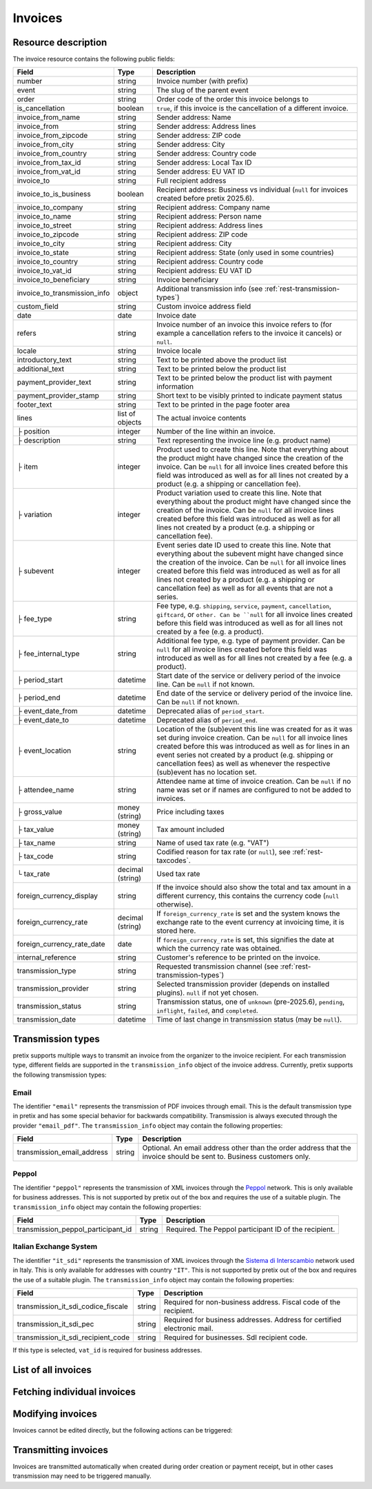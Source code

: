 .. _rest-invoices:

Invoices
========

Resource description
--------------------

The invoice resource contains the following public fields:

.. rst-class:: rest-resource-table

===================================== ========================== =======================================================
Field                                 Type                       Description
===================================== ========================== =======================================================
number                                string                     Invoice number (with prefix)
event                                 string                     The slug of the parent event
order                                 string                     Order code of the order this invoice belongs to
is_cancellation                       boolean                    ``true``, if this invoice is the cancellation of a
                                                                 different invoice.
invoice_from_name                     string                     Sender address: Name
invoice_from                          string                     Sender address: Address lines
invoice_from_zipcode                  string                     Sender address: ZIP code
invoice_from_city                     string                     Sender address: City
invoice_from_country                  string                     Sender address: Country code
invoice_from_tax_id                   string                     Sender address: Local Tax ID
invoice_from_vat_id                   string                     Sender address: EU VAT ID
invoice_to                            string                     Full recipient address
invoice_to_is_business                boolean                    Recipient address: Business vs individual (``null`` for
                                                                 invoices created before pretix 2025.6).
invoice_to_company                    string                     Recipient address: Company name
invoice_to_name                       string                     Recipient address: Person name
invoice_to_street                     string                     Recipient address: Address lines
invoice_to_zipcode                    string                     Recipient address: ZIP code
invoice_to_city                       string                     Recipient address: City
invoice_to_state                      string                     Recipient address: State (only used in some countries)
invoice_to_country                    string                     Recipient address: Country code
invoice_to_vat_id                     string                     Recipient address: EU VAT ID
invoice_to_beneficiary                string                     Invoice beneficiary
invoice_to_transmission_info          object                     Additional transmission info (see :ref:`rest-transmission-types`)
custom_field                          string                     Custom invoice address field
date                                  date                       Invoice date
refers                                string                     Invoice number of an invoice this invoice refers to
                                                                 (for example a cancellation refers to the invoice it
                                                                 cancels) or ``null``.
locale                                string                     Invoice locale
introductory_text                     string                     Text to be printed above the product list
additional_text                       string                     Text to be printed below the product list
payment_provider_text                 string                     Text to be printed below the product list with
                                                                 payment information
payment_provider_stamp                string                     Short text to be visibly printed to indicate payment status
footer_text                           string                     Text to be printed in the page footer area
lines                                 list of objects            The actual invoice contents
├ position                            integer                    Number of the line within an invoice.
├ description                         string                     Text representing the invoice line (e.g. product name)
├ item                                integer                    Product used to create this line. Note that everything
                                                                 about the product might have changed since the creation
                                                                 of the invoice. Can be ``null`` for all invoice lines
                                                                 created before this field was introduced as well as for
                                                                 all lines not created by a product (e.g. a shipping or
                                                                 cancellation fee).
├ variation                           integer                    Product variation used to create this line. Note that everything
                                                                 about the product might have changed since the creation
                                                                 of the invoice. Can be ``null`` for all invoice lines
                                                                 created before this field was introduced as well as for
                                                                 all lines not created by a product (e.g. a shipping or
                                                                 cancellation fee).
├ subevent                            integer                    Event series date ID used to create this line. Note that everything
                                                                 about the subevent might have changed since the creation
                                                                 of the invoice. Can be ``null`` for all invoice lines
                                                                 created before this field was introduced as well as for
                                                                 all lines not created by a product (e.g. a shipping or
                                                                 cancellation fee) as well as for all events that are not a series.
├ fee_type                            string                     Fee type, e.g. ``shipping``, ``service``, ``payment``,
                                                                 ``cancellation``, ``giftcard``, or ``other. Can be ``null`` for
                                                                 all invoice lines
                                                                 created before this field was introduced as well as for
                                                                 all lines not created by a fee (e.g. a product).
├ fee_internal_type                   string                     Additional fee type, e.g. type of payment provider. Can be ``null``
                                                                 for all invoice lines
                                                                 created before this field was introduced as well as for
                                                                 all lines not created by a fee (e.g. a product).
├ period_start                        datetime                   Start date of the service or delivery period of the invoice line.
                                                                 Can be ``null`` if not known.
├ period_end                          datetime                   End date of the service or delivery period of the invoice line.
                                                                 Can be ``null`` if not known.
├ event_date_from                     datetime                   Deprecated alias of ``period_start``.
├ event_date_to                       datetime                   Deprecated alias of ``period_end``.
├ event_location                      string                     Location of the (sub)event this line was created for as it
                                                                 was set during invoice creation. Can be ``null`` for all invoice
                                                                 lines created before this was introduced as well as for lines in
                                                                 an event series not created by a product (e.g. shipping or
                                                                 cancellation fees) as well as whenever the respective (sub)event
                                                                 has no location set.
├ attendee_name                       string                     Attendee name at time of invoice creation. Can be ``null`` if no
                                                                 name was set or if names are configured to not be added to invoices.
├ gross_value                         money (string)             Price including taxes
├ tax_value                           money (string)             Tax amount included
├ tax_name                            string                     Name of used tax rate (e.g. "VAT")
├ tax_code                            string                     Codified reason for tax rate (or ``null``), see :ref:`rest-taxcodes`.
└ tax_rate                            decimal (string)           Used tax rate
foreign_currency_display              string                     If the invoice should also show the total and tax
                                                                 amount in a different currency, this contains the
                                                                 currency code (``null`` otherwise).
foreign_currency_rate                 decimal (string)           If ``foreign_currency_rate`` is set and the system
                                                                 knows the exchange rate to the event currency at
                                                                 invoicing time, it is stored here.
foreign_currency_rate_date            date                       If ``foreign_currency_rate`` is set, this signifies the
                                                                 date at which the currency rate was obtained.
internal_reference                    string                     Customer's reference to be printed on the invoice.
transmission_type                     string                     Requested transmission channel (see :ref:`rest-transmission-types`)
transmission_provider                 string                     Selected transmission provider (depends on installed
                                                                 plugins). ``null`` if not yet chosen.
transmission_status                   string                     Transmission status, one of ``unknown`` (pre-2025.6),
                                                                 ``pending``, ``inflight``, ``failed``, and ``completed``.
transmission_date                     datetime                   Time of last change in transmission status (may be ``null``).
===================================== ========================== =======================================================


.. versionchanged:: 2023.8

   The ``event`` attribute has been added. The organizer-level endpoint has been added.

.. versionchanged:: 2024.8

   The ``tax_code`` attribute has been added.

.. versionchanged:: 2025.6

   The attributes ``invoice_to_is_business``, ``invoice_to_transmission_info``, ``transmission_type``,
   ``transmission_provider``, ``transmission_status``, and ``transmission_date`` have been added.


.. _`rest-transmission-types`:

Transmission types
------------------

pretix supports multiple ways to transmit an invoice from the organizer to the invoice recipient.
For each transmission type, different fields are supported in the ``transmission_info`` object of the
invoice address. Currently, pretix supports the following transmission types:

Email
"""""

The identifier ``"email"`` represents the transmission of PDF invoices through email.
This is the default transmission type in pretix and has some special behavior for backwards compatibility.
Transmission is always executed through the provider ``"email_pdf"``.
The ``transmission_info`` object may contain the following properties:

.. rst-class:: rest-resource-table

===================================== ========================== =======================================================
Field                                 Type                       Description
===================================== ========================== =======================================================
transmission_email_address            string                     Optional. An email address other than the order address
                                                                 that the invoice should be sent to.
                                                                 Business customers only.
===================================== ========================== =======================================================

Peppol
""""""

The identifier ``"peppol"`` represents the transmission of XML invoices through the `Peppol`_ network.
This is only available for business addresses.
This is not supported by pretix out of the box and requires the use of a suitable plugin.
The ``transmission_info`` object may contain the following properties:

.. rst-class:: rest-resource-table

===================================== ========================== =======================================================
Field                                 Type                       Description
===================================== ========================== =======================================================
transmission_peppol_participant_id    string                     Required. The Peppol participant ID of the recipient.
===================================== ========================== =======================================================

Italian Exchange System
"""""""""""""""""""""""

The identifier ``"it_sdi"`` represents the transmission of XML invoices through the `Sistema di Interscambio`_ network used in Italy.
This is only available for addresses with country ``"IT"``.
This is not supported by pretix out of the box and requires the use of a suitable plugin.
The ``transmission_info`` object may contain the following properties:

.. rst-class:: rest-resource-table

===================================== ========================== =======================================================
Field                                 Type                       Description
===================================== ========================== =======================================================
transmission_it_sdi_codice_fiscale    string                     Required for non-business address. Fiscal code of the
                                                                 recipient.
transmission_it_sdi_pec               string                     Required for business addresses. Address for certified
                                                                 electronic mail.
transmission_it_sdi_recipient_code    string                     Required for businesses. SdI recipient code.
===================================== ========================== =======================================================

If this type is selected, ``vat_id`` is required for business addresses.

List of all invoices
--------------------

.. http:get:: /api/v1/organizers/(organizer)/events/(event)/invoices/

   Returns a list of all invoices within a given event.

   **Example request**:

   .. sourcecode:: http

      GET /api/v1/organizers/bigevents/events/sampleconf/invoices/ HTTP/1.1
      Host: pretix.eu
      Accept: application/json, text/javascript

   **Example response**:

   .. sourcecode:: http

      HTTP/1.1 200 OK
      Vary: Accept
      Content-Type: application/json

      {
        "count": 1,
        "next": null,
        "previous": null,
        "results": [
          {
            "number": "SAMPLECONF-00001",
            "event": "sampleconf",
            "order": "ABC12",
            "is_cancellation": false,
            "invoice_from_name": "Big Events LLC",
            "invoice_from": "Demo street 12",
            "invoice_from_zipcode":"",
            "invoice_from_city":"Demo town",
            "invoice_from_country":"US",
            "invoice_from_tax_id":"",
            "invoice_from_vat_id":"",
            "invoice_to": "Sample company\nJohn Doe\nTest street 12\n12345 Testington\nTestikistan\nVAT-ID: EU123456789",
            "invoice_to_company": "Sample company",
            "invoice_to_is_business": true,
            "invoice_to_name": "John Doe",
            "invoice_to_street": "Test street 12",
            "invoice_to_zipcode": "12345",
            "invoice_to_city": "Testington",
            "invoice_to_state": null,
            "invoice_to_country": "TE",
            "invoice_to_vat_id": "EU123456789",
            "invoice_to_beneficiary": "",
            "invoice_to_transmission_info": {},
            "custom_field": null,
            "date": "2017-12-01",
            "refers": null,
            "locale": "en",
            "introductory_text": "thank you for your purchase of the following items:",
            "internal_reference": "",
            "additional_text": "We are looking forward to see you on our conference!",
            "payment_provider_text": "Please transfer the money to our account ABC…",
            "payment_provider_stamp": null,
            "footer_text": "Big Events LLC - Registration No. 123456 - VAT ID: EU0987654321",
            "lines": [
              {
                "position": 1,
                "description": "Budget Ticket",
                "item": 1234,
                "variation": 245,
                "subevent": null,
                "fee_type": null,
                "fee_internal_type": null,
                "event_date_from": "2017-12-27T10:00:00Z",
                "event_date_to": null,
                "period_start": "2017-12-27T10:00:00Z",
                "period_end": "2017-12-27T10:00:00Z",
                "event_location": "Heidelberg",
                "attendee_name": null,
                "gross_value": "23.00",
                "tax_value": "0.00",
                "tax_name": "VAT",
                "tax_code": "S/standard",
                "tax_rate": "0.00"
              }
            ],
            "foreign_currency_display": "PLN",
            "foreign_currency_rate": "4.2408",
            "foreign_currency_rate_date": "2017-07-24",
            "transmission_type": "email",
            "transmission_provider": "email_pdf",
            "transmission_status": "completed",
            "transmission_date": "2017-07-24T10:00:00Z"
          }
        ]
      }

   :query integer page: The page number in case of a multi-page result set, default is 1
   :query boolean is_cancellation: If set to ``true`` or ``false``, only invoices with this value for the field
                                   ``is_cancellation`` will be returned.
   :query string order: If set, only invoices belonging to the order with the given order code will be returned.
                        This parameter may be given multiple times. In this case, all invoices matching one of the inputs will be returned.
   :query string number: If set, only invoices with the given invoice number will be returned.
                        This parameter may be given multiple times. In this case, all invoices matching one of the inputs will be returned.
   :query string refers: If set, only invoices referring to the given invoice will be returned.
   :query string locale: If set, only invoices with the given locale will be returned.
   :query string ordering: Manually set the ordering of results. Valid fields to be used are ``date`` and
                           ``nr`` (equals to ``number``). Default: ``nr``
   :param organizer: The ``slug`` field of the organizer to fetch
   :param event: The ``slug`` field of the event to fetch
   :statuscode 200: no error
   :statuscode 401: Authentication failure
   :statuscode 403: The requested organizer/event does not exist **or** you have no permission to view this resource.

.. http:get:: /api/v1/organizers/(organizer)/invoices/

   Returns a list of all invoices within all events of a given organizer (with sufficient access permissions).

   Supported query parameters and output format of this endpoint are identical to the list endpoint within an event.

   **Example request**:

   .. sourcecode:: http

      GET /api/v1/organizers/bigevents/events/sampleconf/invoices/ HTTP/1.1
      Host: pretix.eu
      Accept: application/json, text/javascript

   **Example response**:

   .. sourcecode:: http

      HTTP/1.1 200 OK
      Vary: Accept
      Content-Type: application/json

      {
        "count": 1,
        "next": null,
        "previous": null,
        "results": [
          {
            "number": "SAMPLECONF-00001",
            "event": "sampleconf",
            "order": "ABC12",
            ...
        ]
      }

   :param organizer: The ``slug`` field of the organizer to fetch
   :statuscode 200: no error
   :statuscode 401: Authentication failure
   :statuscode 403: The requested organizer/event does not exist **or** you have no permission to view this resource.


Fetching individual invoices
----------------------------

.. http:get:: /api/v1/organizers/(organizer)/events/(event)/invoices/(number)/

   Returns information on one invoice, identified by its invoice number.

   **Example request**:

   .. sourcecode:: http

      GET /api/v1/organizers/bigevents/events/sampleconf/invoices/SAMPLECONF-00001/ HTTP/1.1
      Host: pretix.eu
      Accept: application/json, text/javascript

   **Example response**:

   .. sourcecode:: http

      HTTP/1.1 200 OK
      Vary: Accept
      Content-Type: application/json

      {
        "number": "SAMPLECONF-00001",
        "event": "sampleconf",
        "order": "ABC12",
        "is_cancellation": false,
        "invoice_from_name": "Big Events LLC",
        "invoice_from": "Demo street 12",
        "invoice_from_zipcode":"",
        "invoice_from_city":"Demo town",
        "invoice_from_country":"US",
        "invoice_from_tax_id":"",
        "invoice_from_vat_id":"",
        "invoice_to": "Sample company\nJohn Doe\nTest street 12\n12345 Testington\nTestikistan\nVAT-ID: EU123456789",
        "invoice_to_company": "Sample company",
        "invoice_to_is_business": true,
        "invoice_to_name": "John Doe",
        "invoice_to_street": "Test street 12",
        "invoice_to_zipcode": "12345",
        "invoice_to_city": "Testington",
        "invoice_to_state": null,
        "invoice_to_country": "TE",
        "invoice_to_vat_id": "EU123456789",
        "invoice_to_beneficiary": "",
        "invoice_to_transmission_info": {},
        "custom_field": null,
        "date": "2017-12-01",
        "refers": null,
        "locale": "en",
        "introductory_text": "thank you for your purchase of the following items:",
        "internal_reference": "",
        "additional_text": "We are looking forward to see you on our conference!",
        "payment_provider_text": "Please transfer the money to our account ABC…",
        "payment_provider_stamp": null,
        "footer_text": "Big Events LLC - Registration No. 123456 - VAT ID: EU0987654321",
        "lines": [
          {
            "position": 1,
            "description": "Budget Ticket",
            "item": 1234,
            "variation": 245,
            "subevent": null,
            "fee_type": null,
            "fee_internal_type": null,
            "event_date_from": "2017-12-27T10:00:00Z",
            "event_date_to": null,
            "period_start": "2017-12-27T10:00:00Z",
            "period_end": "2017-12-27T10:00:00Z",
            "event_location": "Heidelberg",
            "attendee_name": null,
            "gross_value": "23.00",
            "tax_value": "0.00",
            "tax_name": "VAT",
            "tax_code": "S/standard",
            "tax_rate": "0.00"
          }
        ],
        "foreign_currency_display": "PLN",
        "foreign_currency_rate": "4.2408",
        "foreign_currency_rate_date": "2017-07-24",
        "transmission_type": "email",
        "transmission_provider": "email_pdf",
        "transmission_status": "completed",
        "transmission_date": "2017-07-24T10:00:00Z"
      }

   :param organizer: The ``slug`` field of the organizer to fetch
   :param event: The ``slug`` field of the event to fetch
   :param number: The ``number`` field of the invoice to fetch
   :statuscode 200: no error
   :statuscode 401: Authentication failure
   :statuscode 403: The requested organizer/event does not exist **or** you have no permission to view this resource.

.. http:get:: /api/v1/organizers/(organizer)/events/(event)/invoices/(number)/download/

   Download an invoice in PDF format.

   Note that in some cases the PDF file might not yet have been created. In that case, you will receive a status
   code :http:statuscode:`409` and you are expected to retry the request after a short period of waiting.

   **Example request**:

   .. sourcecode:: http

      GET /api/v1/organizers/bigevents/events/sampleconf/invoices/00001/download/ HTTP/1.1
      Host: pretix.eu
      Accept: application/json, text/javascript

   **Example response**:

   .. sourcecode:: http

      HTTP/1.1 200 OK
      Vary: Accept
      Content-Type: application/pdf

      ...

   :param organizer: The ``slug`` field of the organizer to fetch
   :param event: The ``slug`` field of the event to fetch
   :param number: The ``number`` field of the invoice to fetch
   :statuscode 200: no error
   :statuscode 401: Authentication failure
   :statuscode 403: The requested organizer/event does not exist **or** you have no permission to view this resource.
   :statuscode 409: The file is not yet ready and will now be prepared. Retry the request after waiting for a few
                    seconds.


Modifying invoices
------------------

Invoices cannot be edited directly, but the following actions can be triggered:

.. http:post:: /api/v1/organizers/(organizer)/events/(event)/invoices/(number)/reissue/

   Cancels the invoice and creates a new one.

   **Example request**:

   .. sourcecode:: http

      GET /api/v1/organizers/bigevents/events/sampleconf/invoices/00001/reissue/ HTTP/1.1
      Host: pretix.eu
      Accept: application/json, text/javascript

   **Example response**:

   .. sourcecode:: http

      HTTP/1.1 204 No Content
      Vary: Accept
      Content-Type: application/pdf

   :param organizer: The ``slug`` field of the organizer to fetch
   :param event: The ``slug`` field of the event to fetch
   :param number: The ``number`` field of the invoice to reissue
   :statuscode 200: no error
   :statuscode 400: The invoice has already been canceled
   :statuscode 401: Authentication failure
   :statuscode 403: The requested organizer/event does not exist **or** you have no permission to change this resource.

.. http:post:: /api/v1/organizers/(organizer)/events/(event)/invoices/(number)/regenerate/

   Re-generates the invoice from order data.

   **Example request**:

   .. sourcecode:: http

      GET /api/v1/organizers/bigevents/events/sampleconf/invoices/00001/regenerate/ HTTP/1.1
      Host: pretix.eu
      Accept: application/json, text/javascript

   **Example response**:

   .. sourcecode:: http

      HTTP/1.1 204 No Content
      Vary: Accept
      Content-Type: application/pdf

   :param organizer: The ``slug`` field of the organizer to fetch
   :param event: The ``slug`` field of the event to fetch
   :param number: The ``number`` field of the invoice to regenerate
   :statuscode 200: no error
   :statuscode 400: The invoice has already been canceled
   :statuscode 401: Authentication failure
   :statuscode 403: The requested organizer/event does not exist **or** you have no permission to change this resource.


Transmitting invoices
---------------------

Invoices are transmitted automatically when created during order creation or payment receipt,
but in other cases transmission may need to be triggered manually.

.. http:post:: /api/v1/organizers/(organizer)/events/(event)/invoices/(number)/transmit/

   Transmits the invoice to the recipient, but only if it is in ``pending`` state.

   **Example request**:

   .. sourcecode:: http

      GET /api/v1/organizers/bigevents/events/sampleconf/invoices/00001/transmit/ HTTP/1.1
      Host: pretix.eu
      Accept: application/json, text/javascript

   **Example response**:

   .. sourcecode:: http

      HTTP/1.1 204 No Content
      Vary: Accept
      Content-Type: application/pdf

   :param organizer: The ``slug`` field of the organizer to fetch
   :param event: The ``slug`` field of the event to fetch
   :param number: The ``number`` field of the invoice to transmit
   :statuscode 200: no error
   :statuscode 401: Authentication failure
   :statuscode 403: The requested organizer/event does not exist **or** you have no permission to transmit this invoice **or** the invoice may not be transmitted
   :statuscode 409: The invoice is currently in transmission

.. http:post:: /api/v1/organizers/(organizer)/events/(event)/invoices/(number)/retransmit/

   Transmits the invoice to the recipient even if transmission was already attempted previously.

   **Example request**:

   .. sourcecode:: http

      GET /api/v1/organizers/bigevents/events/sampleconf/invoices/00001/retransmit/ HTTP/1.1
      Host: pretix.eu
      Accept: application/json, text/javascript

   **Example response**:

   .. sourcecode:: http

      HTTP/1.1 204 No Content
      Vary: Accept
      Content-Type: application/pdf

   :param organizer: The ``slug`` field of the organizer to fetch
   :param event: The ``slug`` field of the event to fetch
   :param number: The ``number`` field of the invoice to transmit
   :statuscode 200: no error
   :statuscode 401: Authentication failure
   :statuscode 403: The requested organizer/event does not exist **or** you have no permission to transmit this invoice **or** the invoice may not be transmitted
   :statuscode 409: The invoice is currently in transmission


.. _Peppol: https://en.wikipedia.org/wiki/PEPPOL
.. _Sistema di Interscambio: https://it.wikipedia.org/wiki/Fattura_elettronica_in_Italia